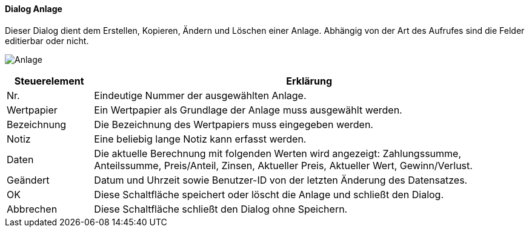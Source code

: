 :wp260-title: Anlage
anchor:WP260[{wp260-title}]

==== Dialog {wp260-title}

Dieser Dialog dient dem Erstellen, Kopieren, Ändern und Löschen einer Anlage.
Abhängig von der Art des Aufrufes sind die Felder editierbar oder nicht.

image:WP260.png[{wp260-title},title={wp260-title}]

[width="100%",cols="1,5a",frame="all",options="header"]
|==========================
|Steuerelement|Erklärung
|Nr.          |Eindeutige Nummer der ausgewählten Anlage.
|Wertpapier   |Ein Wertpapier als Grundlage der Anlage muss ausgewählt werden.
|Bezeichnung  |Die Bezeichnung des Wertpapiers muss eingegeben werden.
|Notiz        |Eine beliebig lange Notiz kann erfasst werden.
|Daten        |Die aktuelle Berechnung mit folgenden Werten wird angezeigt: Zahlungssumme, Anteilssumme, Preis/Anteil, Zinsen, Aktueller Preis, Aktueller Wert, Gewinn/Verlust.
|Geändert     |Datum und Uhrzeit sowie Benutzer-ID von der letzten Änderung des Datensatzes.
|OK           |Diese Schaltfläche speichert oder löscht die Anlage und schließt den Dialog.
|Abbrechen    |Diese Schaltfläche schließt den Dialog ohne Speichern.
|==========================
